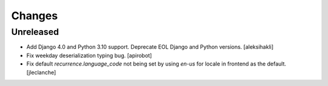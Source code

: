 
Changes
=======


Unreleased
----------

- Add Django 4.0 and Python 3.10 support.
  Deprecate EOL Django and Python versions.
  [aleksihakli]
- Fix weekday deserialization typing bug.
  [apirobot]
- Fix default `recurrence.language_code` not being set
  by using `en-us` for locale in frontend as the default.
  [jleclanche]
